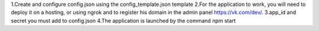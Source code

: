 1.Create and configure config.json using the config_template.json template
2.For the application to work, you will need to deploy it on a hosting, or using ngrok and to register his domain in the admin panel https://vk.com/dev/.
3.app_id and secret you must add to config.json
4.The application is launched by the command npm start
